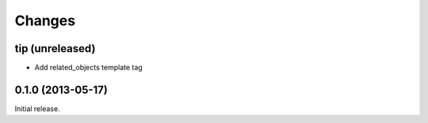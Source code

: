 Changes
=======

tip (unreleased)
------------------

- Add related_objects template tag


0.1.0 (2013-05-17)
------------------
Initial release.
